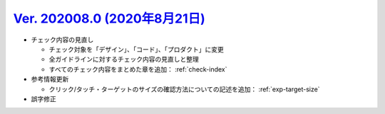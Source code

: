 .. _ver-202008.0:

`Ver. 202008.0 (2020年8月21日) <https://github.com/freee/a11y-guidelines/releases/tag/202008.0>`_
^^^^^^^^^^^^^^^^^^^^^^^^^^^^^^^^^^^^^^^^^^^^^^^^^^^^^^^^^^^^^^^^^^^^^^^^^^^^^^^^^^^^^^^^^^^^^^^^^^^^

*  チェック内容の見直し

   -  チェック対象を「デザイン」、「コード」、「プロダクト」に変更
   -  全ガイドラインに対するチェック内容の見直しと整理
   -  すべてのチェック内容をまとめた章を追加： :ref:`check-index`
   
*  参考情報更新

   -  クリック/タッチ・ターゲットのサイズの確認方法についての記述を追加： :ref:`exp-target-size`

*  誤字修正
